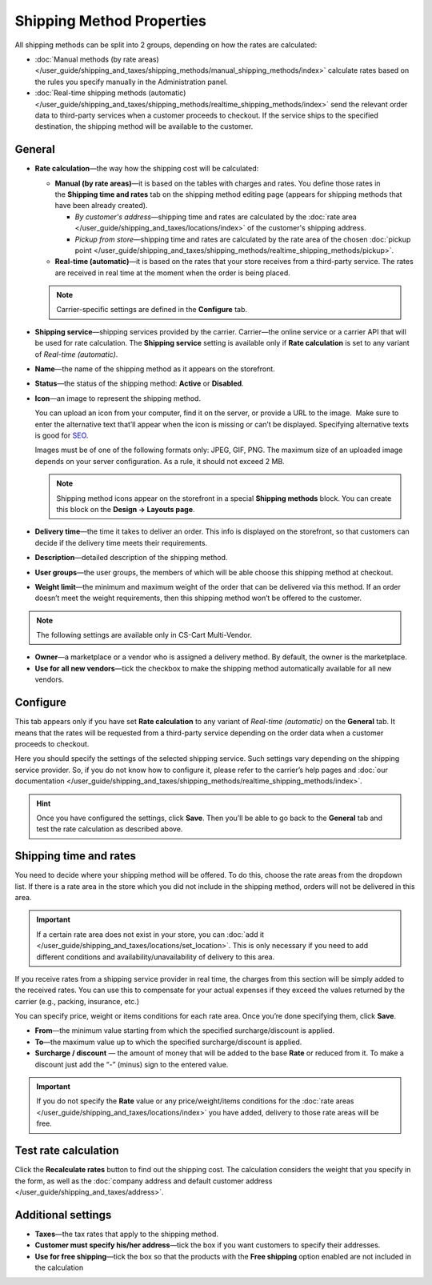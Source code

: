 **************************
Shipping Method Properties
**************************

All shipping methods can be split into 2 groups, depending on how the rates are calculated:

* :doc:`Manual methods (by rate areas) </user_guide/shipping_and_taxes/shipping_methods/manual_shipping_methods/index>` calculate rates based on the rules you specify manually in the Administration panel.

* :doc:`Real-time shipping methods (automatic) </user_guide/shipping_and_taxes/shipping_methods/realtime_shipping_methods/index>` send the relevant order data to third-party services when a customer proceeds to checkout. If the service ships to the specified destination, the shipping method will be available to the customer.

=======
General
=======

* **Rate calculation**—the way how the shipping cost will be calculated:
  
  * **Manual (by rate areas)**—it is based on the tables with charges and rates. You define those rates in the **Shipping time and rates** tab on the shipping method editing page (appears for shipping methods that have been already created).
  
    * *By customer's address*—shipping time and rates are calculated by the :doc:`rate area </user_guide/shipping_and_taxes/locations/index>` of the customer's shipping address.
	
    * *Pickup from store*—shipping time and rates are calculated by the rate area of the chosen :doc:`pickup point </user_guide/shipping_and_taxes/shipping_methods/realtime_shipping_methods/pickup>`.
  
  * **Real-time (automatic)**—it is based on the rates that your store receives from a third-party service. The rates are received in real time at the moment when the order is being placed.

  .. note::

        Carrier-specific settings are defined in the **Configure** tab.

* **Shipping service**—shipping services provided by the carrier. Carrier—the online service or a carrier API that will be used for rate calculation. The **Shipping service** setting is available only if **Rate calculation** is set to any variant of *Real-time (automatic)*.

* **Name**—the name of the shipping method as it appears on the storefront.

* **Status**—the status of the shipping method: **Active** or **Disabled**.

* **Icon**—an image to represent the shipping method.

  You can upload an icon from your computer, find it on the server, or provide a URL to the image.  Make sure to enter the alternative text that’ll appear when the icon is missing or can’t be displayed. Specifying alternative texts is good for `SEO <https://en.wikipedia.org/wiki/Search_engine_optimization>`_.

  Images must be of one of the following formats only: JPEG, GIF, PNG. The maximum size of an uploaded image depends on your server configuration.  As a rule, it should not exceed 2 MB.

  .. note::

      Shipping method icons appear on the storefront in a special **Shipping methods** block. You can create this block on the **Design → Layouts page**.

* **Delivery time**—the time it takes to deliver an order. This info is displayed on the storefront, so that customers can decide if the delivery time meets their requirements.

* **Description**—detailed description of the shipping method.

* **User groups**—the user groups, the members of which will be able choose this shipping method at checkout.

* **Weight limit**—the minimum and maximum weight of the order that can be delivered via this method. If an order doesn’t meet the weight requirements, then this shipping method won’t be offered to the customer.

.. note ::

     The following settings are available only in CS-Cart Multi-Vendor.

* **Owner**—a marketplace or a vendor who is assigned a delivery method. By default, the owner is the marketplace.

* **Use for all new vendors**—tick the checkbox to make the shipping method automatically available for all new vendors.

=========
Configure
=========

This tab appears only if you have set **Rate calculation** to any variant of *Real-time (automatic)* on the **General** tab. It means that the rates will be requested from a third-party service depending on the order data when a customer proceeds to checkout. 

Here you should specify the settings of the selected shipping service. Such settings vary depending on the shipping service provider. So, if you do not know how to configure it, please refer to the carrier’s help pages and :doc:`our documentation </user_guide/shipping_and_taxes/shipping_methods/realtime_shipping_methods/index>`.

.. hint::

    Once you have configured the settings, click **Save**. Then you’ll be able to go back to the **General** tab and test the rate calculation as described above.

=======================
Shipping time and rates
=======================

You need to decide where your shipping method will be offered. To do this, choose the rate areas from the dropdown list. If there is a rate area in the store which you did not include in the shipping method, orders will not be delivered in this area.

.. important::

    If a certain rate area does not exist in your store, you can :doc:`add it  </user_guide/shipping_and_taxes/locations/set_location>`. This is only necessary if you need to add different conditions and availability/unavailability of delivery to this area.

If you receive rates from a shipping service provider in real time, the charges from this section will be simply added to the received rates. You can use this to compensate for your actual expenses if they exceed the values returned by the carrier (e.g., packing, insurance, etc.)

You can specify price, weight or items conditions for each rate area. Once you’re done specifying them, click **Save**.

.. image:: manual_shipping_methods/img/dependencies.png 
    :align: center
    :alt: Conditions in CS-Cart shipping methods
    
* **From**—the minimum value starting from which the specified surcharge/discount is applied.

* **To**—the maximum value up to which the specified surcharge/discount is applied.

* **Surcharge / discount** — the amount of money that will be added to the base **Rate** or reduced from it. To make a discount just add the “-” (minus) sign to the entered value.

.. important::

    If you do not specify the **Rate** value or any price/weight/items conditions for the :doc:`rate areas </user_guide/shipping_and_taxes/locations/index>` you have added, delivery to those rate areas will be free. 

=====================
Test rate calculation
=====================

Click the **Recalculate rates** button to find out the shipping cost. The calculation considers the weight that you specify in the form, as well as the :doc:`company address and default customer address </user_guide/shipping_and_taxes/address>`.

.. image:: img/shipping_test_rate_calculation.png 
    :align: center
    :alt: Recalculation of rates in the shipping method settings

===================
Additional settings
===================

* **Taxes**—the tax rates that apply to the shipping method.

* **Customer must specify his/her address**—tick the box if you want customers to specify their addresses.

* **Use for free shipping**—tick the box so that the products with the **Free shipping** option enabled are not included in the calculation 

.. meta::
   :description: The full list of settings that a shipping methods can have in CS-Cart or Multi-Vendor ecommerce platforms.
